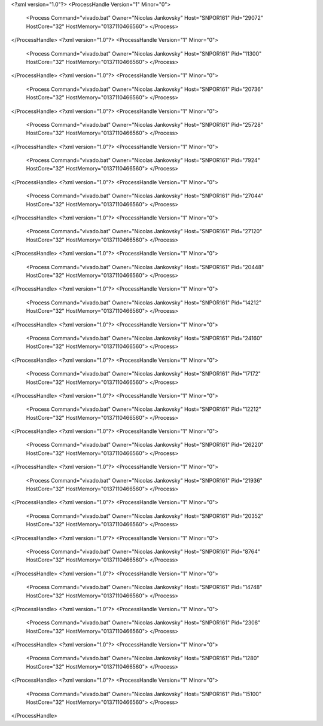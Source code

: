 <?xml version="1.0"?>
<ProcessHandle Version="1" Minor="0">
    <Process Command="vivado.bat" Owner="Nicolas Jankovsky" Host="SNPOR161" Pid="29072" HostCore="32" HostMemory="0137110466560">
    </Process>
</ProcessHandle>
<?xml version="1.0"?>
<ProcessHandle Version="1" Minor="0">
    <Process Command="vivado.bat" Owner="Nicolas Jankovsky" Host="SNPOR161" Pid="11300" HostCore="32" HostMemory="0137110466560">
    </Process>
</ProcessHandle>
<?xml version="1.0"?>
<ProcessHandle Version="1" Minor="0">
    <Process Command="vivado.bat" Owner="Nicolas Jankovsky" Host="SNPOR161" Pid="20736" HostCore="32" HostMemory="0137110466560">
    </Process>
</ProcessHandle>
<?xml version="1.0"?>
<ProcessHandle Version="1" Minor="0">
    <Process Command="vivado.bat" Owner="Nicolas Jankovsky" Host="SNPOR161" Pid="25728" HostCore="32" HostMemory="0137110466560">
    </Process>
</ProcessHandle>
<?xml version="1.0"?>
<ProcessHandle Version="1" Minor="0">
    <Process Command="vivado.bat" Owner="Nicolas Jankovsky" Host="SNPOR161" Pid="7924" HostCore="32" HostMemory="0137110466560">
    </Process>
</ProcessHandle>
<?xml version="1.0"?>
<ProcessHandle Version="1" Minor="0">
    <Process Command="vivado.bat" Owner="Nicolas Jankovsky" Host="SNPOR161" Pid="27044" HostCore="32" HostMemory="0137110466560">
    </Process>
</ProcessHandle>
<?xml version="1.0"?>
<ProcessHandle Version="1" Minor="0">
    <Process Command="vivado.bat" Owner="Nicolas Jankovsky" Host="SNPOR161" Pid="27120" HostCore="32" HostMemory="0137110466560">
    </Process>
</ProcessHandle>
<?xml version="1.0"?>
<ProcessHandle Version="1" Minor="0">
    <Process Command="vivado.bat" Owner="Nicolas Jankovsky" Host="SNPOR161" Pid="20448" HostCore="32" HostMemory="0137110466560">
    </Process>
</ProcessHandle>
<?xml version="1.0"?>
<ProcessHandle Version="1" Minor="0">
    <Process Command="vivado.bat" Owner="Nicolas Jankovsky" Host="SNPOR161" Pid="14212" HostCore="32" HostMemory="0137110466560">
    </Process>
</ProcessHandle>
<?xml version="1.0"?>
<ProcessHandle Version="1" Minor="0">
    <Process Command="vivado.bat" Owner="Nicolas Jankovsky" Host="SNPOR161" Pid="24160" HostCore="32" HostMemory="0137110466560">
    </Process>
</ProcessHandle>
<?xml version="1.0"?>
<ProcessHandle Version="1" Minor="0">
    <Process Command="vivado.bat" Owner="Nicolas Jankovsky" Host="SNPOR161" Pid="17172" HostCore="32" HostMemory="0137110466560">
    </Process>
</ProcessHandle>
<?xml version="1.0"?>
<ProcessHandle Version="1" Minor="0">
    <Process Command="vivado.bat" Owner="Nicolas Jankovsky" Host="SNPOR161" Pid="12212" HostCore="32" HostMemory="0137110466560">
    </Process>
</ProcessHandle>
<?xml version="1.0"?>
<ProcessHandle Version="1" Minor="0">
    <Process Command="vivado.bat" Owner="Nicolas Jankovsky" Host="SNPOR161" Pid="26220" HostCore="32" HostMemory="0137110466560">
    </Process>
</ProcessHandle>
<?xml version="1.0"?>
<ProcessHandle Version="1" Minor="0">
    <Process Command="vivado.bat" Owner="Nicolas Jankovsky" Host="SNPOR161" Pid="21936" HostCore="32" HostMemory="0137110466560">
    </Process>
</ProcessHandle>
<?xml version="1.0"?>
<ProcessHandle Version="1" Minor="0">
    <Process Command="vivado.bat" Owner="Nicolas Jankovsky" Host="SNPOR161" Pid="20352" HostCore="32" HostMemory="0137110466560">
    </Process>
</ProcessHandle>
<?xml version="1.0"?>
<ProcessHandle Version="1" Minor="0">
    <Process Command="vivado.bat" Owner="Nicolas Jankovsky" Host="SNPOR161" Pid="8764" HostCore="32" HostMemory="0137110466560">
    </Process>
</ProcessHandle>
<?xml version="1.0"?>
<ProcessHandle Version="1" Minor="0">
    <Process Command="vivado.bat" Owner="Nicolas Jankovsky" Host="SNPOR161" Pid="14748" HostCore="32" HostMemory="0137110466560">
    </Process>
</ProcessHandle>
<?xml version="1.0"?>
<ProcessHandle Version="1" Minor="0">
    <Process Command="vivado.bat" Owner="Nicolas Jankovsky" Host="SNPOR161" Pid="2308" HostCore="32" HostMemory="0137110466560">
    </Process>
</ProcessHandle>
<?xml version="1.0"?>
<ProcessHandle Version="1" Minor="0">
    <Process Command="vivado.bat" Owner="Nicolas Jankovsky" Host="SNPOR161" Pid="1280" HostCore="32" HostMemory="0137110466560">
    </Process>
</ProcessHandle>
<?xml version="1.0"?>
<ProcessHandle Version="1" Minor="0">
    <Process Command="vivado.bat" Owner="Nicolas Jankovsky" Host="SNPOR161" Pid="15100" HostCore="32" HostMemory="0137110466560">
    </Process>
</ProcessHandle>
